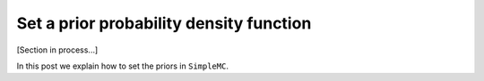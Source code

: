 Set a prior probability density function
==========================================

[Section in process...]

In this post we explain how to set the priors in ``SimpleMC``.   
